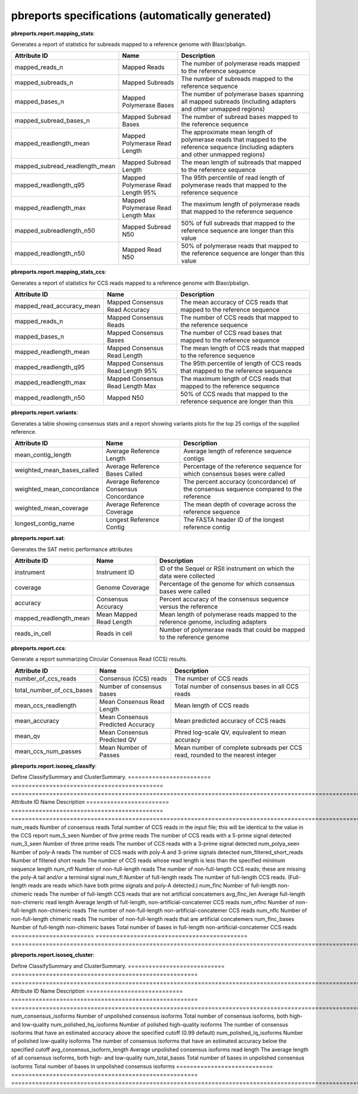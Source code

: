 ==================================================
pbreports specifications (automatically generated)
==================================================




**pbreports.report.mapping_stats**:


Generates a report of statistics for subreads mapped to a reference genome with
Blasr/pbalign.

==============================  =================================  =====================================================================================================================================
Attribute ID                    Name                               Description
==============================  =================================  =====================================================================================================================================
mapped_reads_n                  Mapped Reads                       The number of polymerase reads mapped to the reference sequence
mapped_subreads_n               Mapped Subreads                    The number of subreads mapped to the reference sequence
mapped_bases_n                  Mapped Polymerase Bases            The number of polymerase bases spanning all mapped subreads (including adapters and other unmapped regions)
mapped_subread_bases_n          Mapped Subread Bases               The number of subread bases mapped to the reference sequence
mapped_readlength_mean          Mapped Polymerase Read Length      The approximate mean length of polymerase reads that mapped to the reference sequence (including adapters and other unmapped regions)
mapped_subread_readlength_mean  Mapped Subread Length              The mean length of subreads that mapped to the reference sequence
mapped_readlength_q95           Mapped Polymerase Read Length 95%  The 95th percentile of read length of polymerase reads that mapped to the reference sequence
mapped_readlength_max           Mapped Polymerase Read Length Max  The maximum length of polymerase reads that mapped to the reference sequence
mapped_subreadlength_n50        Mapped Subread N50                 50% of full subreads that mapped to the reference sequence are longer than this value
mapped_readlength_n50           Mapped Read N50                    50% of polymerase reads that mapped to the reference sequence are longer than this value
==============================  =================================  =====================================================================================================================================


**pbreports.report.mapping_stats_ccs**:


Generates a report of statistics for CCS reads mapped to a reference genome
with Blasr/pbalign.

=========================  ================================  ================================================================================
Attribute ID               Name                              Description
=========================  ================================  ================================================================================
mapped_read_accuracy_mean  Mapped Consensus Read Accuracy    The mean accuracy of CCS reads that mapped to the reference sequence
mapped_reads_n             Mapped Consensus Reads            The number of CCS reads that mapped to the reference sequence
mapped_bases_n             Mapped Consensus Bases            The number of CCS read bases that mapped to the reference sequence
mapped_readlength_mean     Mapped Consensus Read Length      The mean length of CCS reads that mapped to the reference sequence
mapped_readlength_q95      Mapped Consensus Read Length 95%  The 95th percentile of length of CCS reads that mapped to the reference sequence
mapped_readlength_max      Mapped Consensus Read Length Max  The maximum length of CCS reads that mapped to the reference sequence
mapped_readlength_n50      Mapped N50                        50% of CCS reads that mapped to the reference sequence are longer than this
=========================  ================================  ================================================================================


**pbreports.report.variants**:


Generates a table showing consensus stats and a report showing variants plots
for the top 25 contigs of the supplied reference.

==========================  =======================================  ======================================================================================
Attribute ID                Name                                     Description
==========================  =======================================  ======================================================================================
mean_contig_length          Average Reference Length                 Average length of reference sequence contigs
weighted_mean_bases_called  Average Reference Bases Called           Percentage of the reference sequence for which consensus bases were called
weighted_mean_concordance   Average Reference Consensus Concordance  The percent accuracy (concordance) of the consensus sequence compared to the reference
weighted_mean_coverage      Average Reference Coverage               The mean depth of coverage across the reference sequence
longest_contig_name         Longest Reference Contig                 The FASTA header ID of the longest reference contig
==========================  =======================================  ======================================================================================


**pbreports.report.sat**:


Generates the SAT metric performance attributes

======================  =======================  ==================================================================================
Attribute ID            Name                     Description
======================  =======================  ==================================================================================
instrument              Instrument ID            ID of the Sequel or RSII instrument on which the data were collected
coverage                Genome Coverage          Percentage of the genome for which consensus bases were called
accuracy                Consensus Accuracy       Percent accuracy of the consensus sequence versus the reference
mapped_readlength_mean  Mean Mapped Read Length  Mean length of polymerase reads mapped to the reference genome, including adapters
reads_in_cell           Reads in cell            Number of polymerase reads that could be mapped to the reference genome
======================  =======================  ==================================================================================


**pbreports.report.ccs**:


Generate a report summarizing Circular Consensus Read (CCS) results.

=========================  =================================  =============================================================================
Attribute ID               Name                               Description
=========================  =================================  =============================================================================
number_of_ccs_reads        Consensus (CCS) reads              The number of CCS reads
total_number_of_ccs_bases  Number of consensus bases          Total number of consensus bases in all CCS reads
mean_ccs_readlength        Mean Consensus Read Length         Mean length of CCS reads
mean_accuracy              Mean Consensus Predicted Accuracy  Mean predicted accuracy of CCS reads
mean_qv                    Mean Consensus Predicted QV        Phred log-scale QV, equivalent to mean accuracy
mean_ccs_num_passes        Mean Number of Passes              Mean number of complete subreads per CCS read, rounded to the nearest integer
=========================  =================================  =============================================================================


**pbreports.report.isoseq_classify**:

Define ClassifySummary and ClusterSummary.
========================  ============================================  =====================================================================================================================
Attribute ID              Name                                          Description
========================  ============================================  =====================================================================================================================
num_reads                 Number of consensus reads                     Total number of CCS reads in the input file; this will be identical to the value in the CCS report
num_5_seen                Number of five prime reads                    The number of CCS reads with a 5-prime signal detected
num_3_seen                Number of three prime reads                   The number of CCS reads with a 3-prime signal detected
num_polya_seen            Number of poly-A reads                        The number of CCS reads with poly-A and 3-prime signals detected
num_filtered_short_reads  Number of filtered short reads                The number of CCS reads whose read length is less than the specified minimum sequence length
num_nfl                   Number of non-full-length reads               The number of non-full-length CCS reads; these are missing the poly-A tail and/or a terminal signal
num_fl                    Number of full-length reads                   The number of full-length CCS reads. (Full-length reads are reads which have both prime signals and poly-A detected.)
num_flnc                  Number of full-length non-chimeric reads      The number of full-length CCS reads that are not artificial concatemers
avg_flnc_len              Average full-length non-chimeric read length  Average length of full-length, non-artificial-concatemer CCS reads
num_nflnc                 Number of non-full-length non-chimeric reads  The number of non-full-length non-artificial-concatemer CCS reads
num_nflc                  Number of non-full-length chimeric reads      The number of non-full-length reads that are artificial concatemers
num_flnc_bases            Number of full-length non-chimeric bases      Total number of bases in full-length non-artificial-concatemer CCS reads
========================  ============================================  =====================================================================================================================


**pbreports.report.isoseq_cluster**:

Define ClassifySummary and ClusterSummary.
============================  ======================================================  ==========================================================================================================
Attribute ID                  Name                                                    Description
============================  ======================================================  ==========================================================================================================
num_consensus_isoforms        Number of unpolished consensus isoforms                 Total number of consensus isoforms, both high- and low-quality
num_polished_hq_isoforms      Number of polished high-quality isoforms                The number of consensus isoforms that have an estimated accuracy above the specified cutoff (0.99 default)
num_polished_lq_isoforms      Number of polished low-quality isoforms                 The number of consensus isoforms that have an estimated accuracy below the specified cutoff
avg_consensus_isoform_length  Average unpolished consensus isoforms read length       The average length of all consensus isoforms, both high- and low-quality
num_total_bases               Total number of bases in unpolished consensus isoforms  Total number of bases in unpolished consensus isoforms
============================  ======================================================  ==========================================================================================================